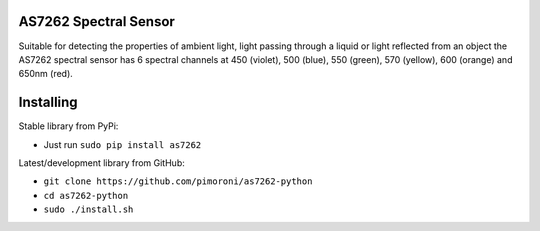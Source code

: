 AS7262 Spectral Sensor
======================

|Build Status| |Coverage Status| |PyPi Package| |Python Versions|

Suitable for detecting the properties of ambient light, light passing
through a liquid or light reflected from an object the AS7262 spectral
sensor has 6 spectral channels at 450 (violet), 500 (blue), 550 (green),
570 (yellow), 600 (orange) and 650nm (red).

Installing
==========

Stable library from PyPi:

-  Just run ``sudo pip install as7262``

Latest/development library from GitHub:

-  ``git clone https://github.com/pimoroni/as7262-python``
-  ``cd as7262-python``
-  ``sudo ./install.sh``

.. |Build Status| image:: https://travis-ci.com/pimoroni/as7262-python.svg?branch=master
   :target: https://travis-ci.com/pimoroni/as7262-python
.. |Coverage Status| image:: https://coveralls.io/repos/github/pimoroni/as7262-python/badge.svg?branch=master
   :target: https://coveralls.io/github/pimoroni/as7262-python?branch=master
.. |PyPi Package| image:: https://img.shields.io/pypi/v/as7262.svg
   :target: https://pypi.python.org/pypi/as7262
.. |Python Versions| image:: https://img.shields.io/pypi/pyversions/as7262.svg
   :target: https://pypi.python.org/pypi/as7262

